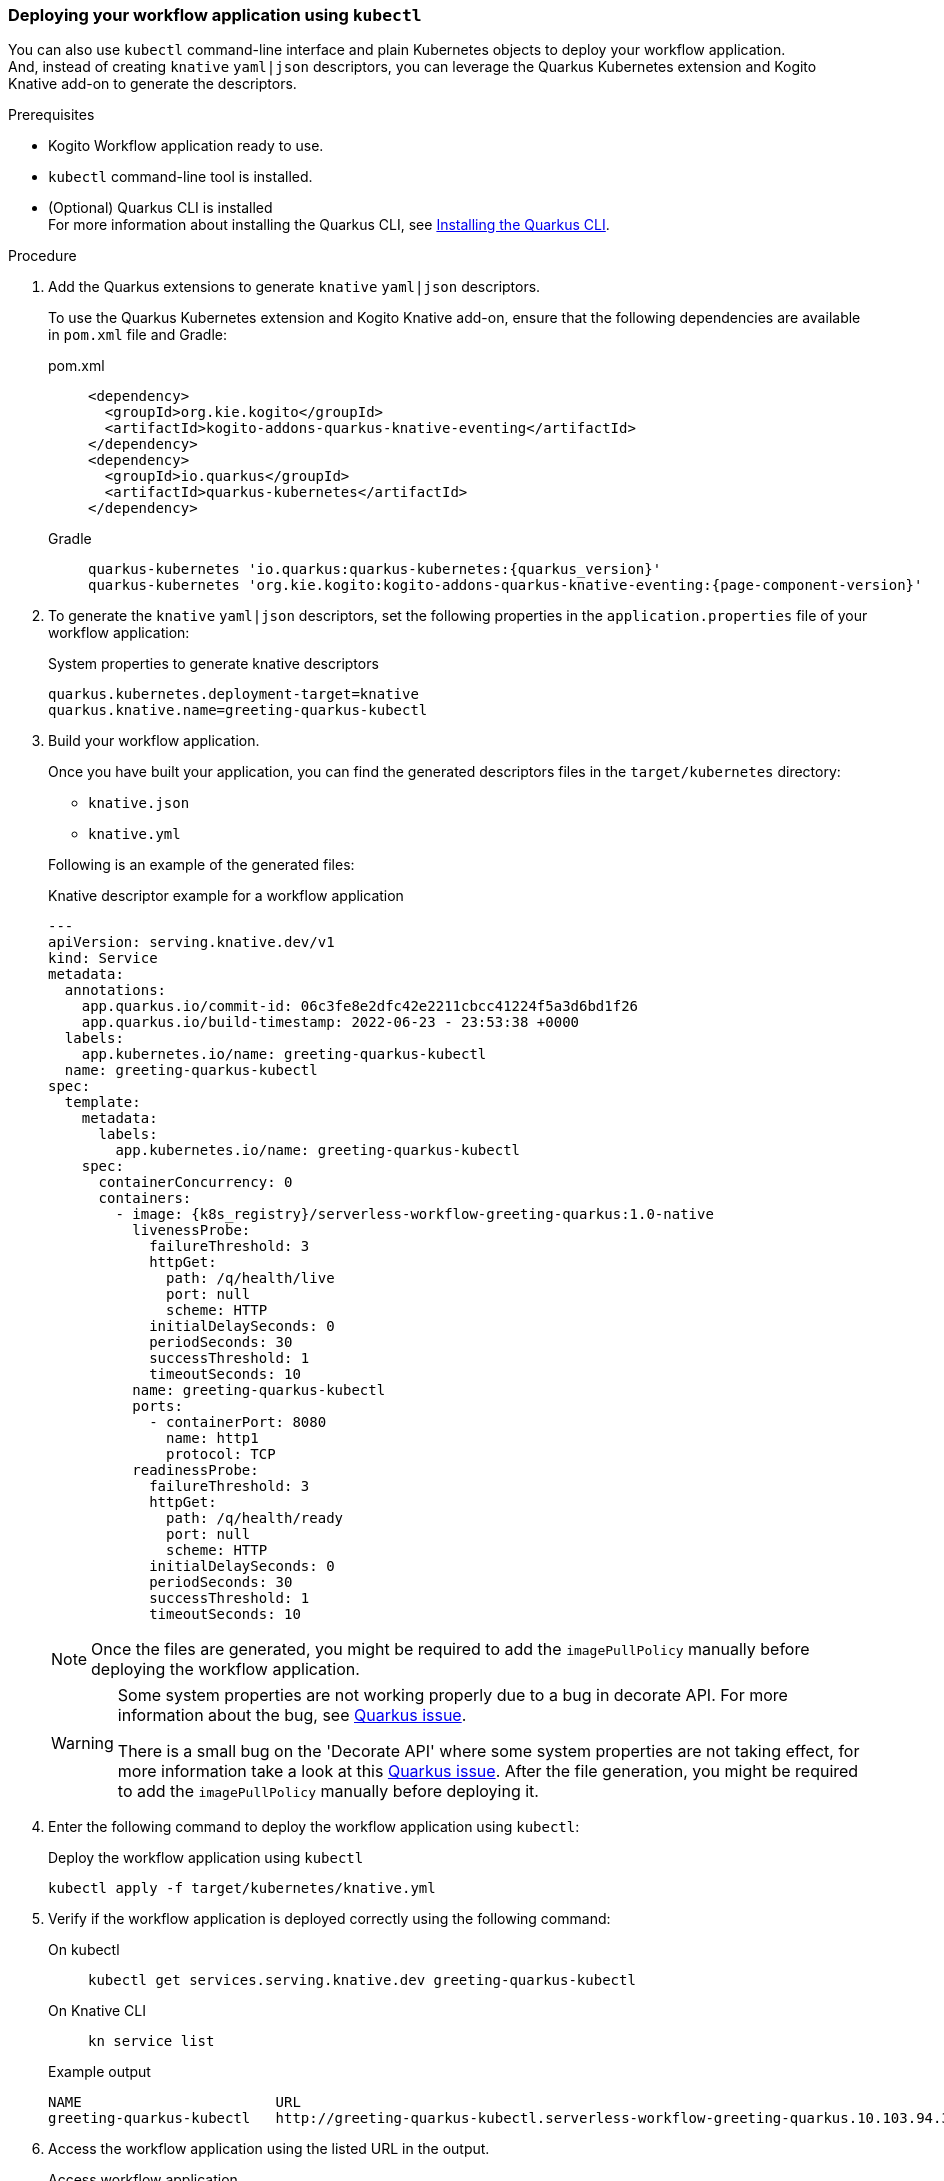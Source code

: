[[proc-deploy-sw-application-kubectl]]
=== Deploying your workflow application using `kubectl`

You can also use `kubectl` command-line interface and plain Kubernetes objects to deploy your workflow application. +
And, instead of creating `knative` `yaml|json` descriptors, you can leverage the Quarkus Kubernetes extension and
Kogito Knative add-on to generate the descriptors.

.Prerequisites
* Kogito Workflow application ready to use.
* `kubectl` command-line tool is installed.
* (Optional) Quarkus CLI is installed +
For more information about installing the Quarkus CLI, see link:https://quarkus.io/guides/cli-tooling#installing-the-cli[Installing the Quarkus CLI].

.Procedure
. Add the Quarkus extensions to generate `knative` `yaml|json` descriptors.
+
--
To use the Quarkus Kubernetes extension and Kogito Knative add-on, ensure that the following dependencies are available in `pom.xml` file and Gradle:

[tabs]
====
pom.xml::
+
[source,xml]
----
<dependency>
  <groupId>org.kie.kogito</groupId>
  <artifactId>kogito-addons-quarkus-knative-eventing</artifactId>
</dependency>
<dependency>
  <groupId>io.quarkus</groupId>
  <artifactId>quarkus-kubernetes</artifactId>
</dependency>
----
Gradle::
+
[source,shell,subs="attributes+"]
----
quarkus-kubernetes 'io.quarkus:quarkus-kubernetes:{quarkus_version}'
quarkus-kubernetes 'org.kie.kogito:kogito-addons-quarkus-knative-eventing:{page-component-version}'
----
====
--

. To generate the `knative` `yaml|json` descriptors, set the following properties in the `application.properties`
file of your workflow application:
+
--
.System properties to generate knative descriptors
[source,shell,subs="attributes+"]
----
quarkus.kubernetes.deployment-target=knative
quarkus.knative.name=greeting-quarkus-kubectl
----
--

. Build your workflow application.
+
--
Once you have built your application, you can find the generated descriptors files in the `target/kubernetes` directory:

* `knative.json`
* `knative.yml`

Following is an example of the generated files:

.Knative descriptor example for a workflow application
[source,yaml,subs="attributes+"]
----
---
apiVersion: serving.knative.dev/v1
kind: Service
metadata:
  annotations:
    app.quarkus.io/commit-id: 06c3fe8e2dfc42e2211cbcc41224f5a3d6bd1f26
    app.quarkus.io/build-timestamp: 2022-06-23 - 23:53:38 +0000
  labels:
    app.kubernetes.io/name: greeting-quarkus-kubectl
  name: greeting-quarkus-kubectl
spec:
  template:
    metadata:
      labels:
        app.kubernetes.io/name: greeting-quarkus-kubectl
    spec:
      containerConcurrency: 0
      containers:
        - image: {k8s_registry}/serverless-workflow-greeting-quarkus:1.0-native
          livenessProbe:
            failureThreshold: 3
            httpGet:
              path: /q/health/live
              port: null
              scheme: HTTP
            initialDelaySeconds: 0
            periodSeconds: 30
            successThreshold: 1
            timeoutSeconds: 10
          name: greeting-quarkus-kubectl
          ports:
            - containerPort: 8080
              name: http1
              protocol: TCP
          readinessProbe:
            failureThreshold: 3
            httpGet:
              path: /q/health/ready
              port: null
              scheme: HTTP
            initialDelaySeconds: 0
            periodSeconds: 30
            successThreshold: 1
            timeoutSeconds: 10
----

[NOTE]
====
Once the files are generated, you might be required to add the `imagePullPolicy` manually before deploying the workflow application.
====

[WARNING]
====
Some system properties are not working properly due to a bug in decorate API. For more information about the bug, see link:https://github.com/quarkusio/quarkus/issues/23832[Quarkus issue].

There is a small bug on the 'Decorate API' where some system properties are not taking effect, for more information take a look at this link:https://github.com/quarkusio/quarkus/issues/23832[Quarkus issue]. After the file generation, you might be required to add the `imagePullPolicy` manually before deploying it.
====
--

. Enter the following command to deploy the workflow application using `kubectl`:
+
--
.Deploy the workflow application using `kubectl`
[source,shell]
----
kubectl apply -f target/kubernetes/knative.yml
----
--

. Verify if the workflow application is deployed correctly using the following command:
+
--
[tabs]
====
On kubectl::
+
[source,shell]
----
kubectl get services.serving.knative.dev greeting-quarkus-kubectl
----
On Knative CLI::
+
[source,shell]
----
kn service list
----
====

.Example output
[source,shell]
----
NAME                       URL                                                                                          LATESTCREATED                    LATESTREADY                      READY   REASON
greeting-quarkus-kubectl   http://greeting-quarkus-kubectl.serverless-workflow-greeting-quarkus.10.103.94.37.sslip.io   greeting-quarkus-kubectl-00001   greeting-quarkus-kubectl-00001   True
----
--

. Access the workflow application using the listed URL in the output.
+
--
.Access workflow application
[source,shell]
----
curl -X POST -H 'Content-Type:application/json' -H 'Accept:application/json' -d '{"name": "John", "language": "English"}' http://greeting-quarkus-kubectl.serverless-workflow-greeting-quarkus.10.103.94.37.sslip.io/jsongreet
----
--
